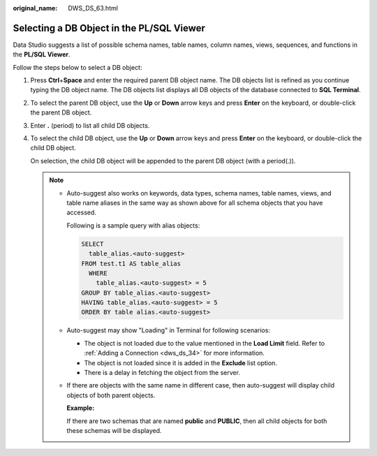 :original_name: DWS_DS_63.html

.. _DWS_DS_63:

Selecting a DB Object in the PL/SQL Viewer
==========================================

Data Studio suggests a list of possible schema names, table names, column names, views, sequences, and functions in the **PL/SQL Viewer**.

Follow the steps below to select a DB object:

#. Press **Ctrl**\ +\ **Space** and enter the required parent DB object name. The DB objects list is refined as you continue typing the DB object name. The DB objects list displays all DB objects of the database connected to **SQL Terminal**.

   |image1|

#. To select the parent DB object, use the **Up** or **Down** arrow keys and press **Enter** on the keyboard, or double-click the parent DB object.

#. Enter **.** (period) to list all child DB objects.

   |image2|

#. To select the child DB object, use the **Up** or **Down** arrow keys and press **Enter** on the keyboard, or double-click the child DB object.

   On selection, the child DB object will be appended to the parent DB object (with a period(.)).

   .. note::

      -  Auto-suggest also works on keywords, data types, schema names, table names, views, and table name aliases in the same way as shown above for all schema objects that you have accessed.

         Following is a sample query with alias objects:

         .. code-block::

            SELECT
              table_alias.<auto-suggest>
            FROM test.t1 AS table_alias
              WHERE
                table_alias.<auto-suggest> = 5
            GROUP BY table_alias.<auto-suggest>
            HAVING table_alias.<auto-suggest> = 5
            ORDER BY table alias.<auto-suggest>

      -  Auto-suggest may show "Loading" in Terminal for following scenarios:

         -  The object is not loaded due to the value mentioned in the **Load Limit** field. Refer to :ref:`Adding a Connection <dws_ds_34>` for more information.
         -  The object is not loaded since it is added in the **Exclude** list option.
         -  There is a delay in fetching the object from the server.

      -  If there are objects with the same name in different case, then auto-suggest will display child objects of both parent objects.

         **Example:**

         If there are two schemas that are named **public** and **PUBLIC**, then all child objects for both these schemas will be displayed.

.. |image1| image:: /_static/images/en-us_image_0000001098993474.png
.. |image2| image:: /_static/images/en-us_image_0000001098673642.png
